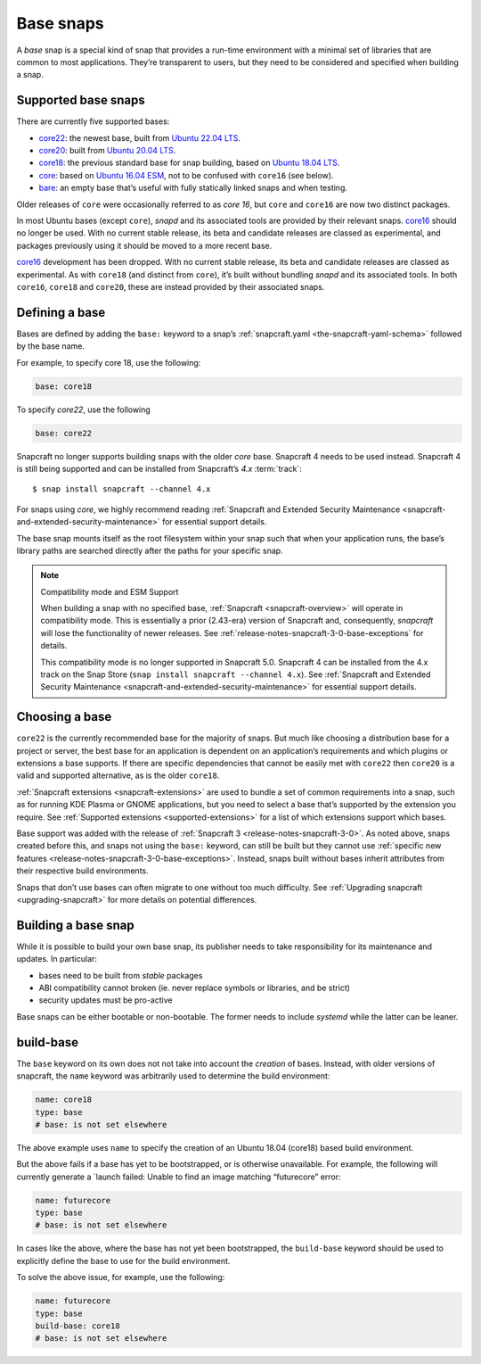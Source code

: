 .. 11198.md

.. _base-snaps:

Base snaps
==========

A *base* snap is a special kind of snap that provides a run-time environment with a minimal set of libraries that are common to most applications. They’re transparent to users, but they need to be considered and specified when building a snap.


.. _base-snaps-supported:

Supported base snaps
--------------------

There are currently five supported bases:

- `core22 <https://snapcraft.io/core22>`__: the newest base, built from `Ubuntu 22.04 LTS <https://releases.ubuntu.com/22.04/>`__.
- `core20 <https://snapcraft.io/core20>`__: built from `Ubuntu 20.04 LTS <https://releases.ubuntu.com/20.04/>`__.
- `core18 <https://snapcraft.io/core18>`__: the previous standard base for snap building, based on `Ubuntu 18.04 LTS <http://releases.ubuntu.com/18.04/>`__.
- `core <https://snapcraft.io/core>`__: based on `Ubuntu 16.04 ESM <http://releases.ubuntu.com/16.04/>`__, not to be confused with ``core16`` (see below).
- `bare <https://snapcraft.io/bare>`__: an empty base that’s useful with fully statically linked snaps and when testing.

Older releases of ``core`` were occasionally referred to as *core 16*, but ``core`` and ``core16`` are now two distinct packages.

In most Ubuntu bases (except ``core``), *snapd* and its associated tools are provided by their relevant snaps. `core16 <https://snapcraft.io/core16>`__ should no longer be used. With no current stable release, its beta and candidate releases are classed as experimental, and packages previously using it should be moved to a more recent base.

`core16 <https://snapcraft.io/core16>`__ development has been dropped. With no current stable release, its beta and candidate releases are classed as experimental. As with ``core18`` (and distinct from ``core``), it’s built without bundling *snapd* and its associated tools. In both ``core16``, ``core18`` and ``core20``, these are instead provided by their associated snaps.

Defining a base
---------------

Bases are defined by adding the ``base:`` keyword to a snap’s :ref:`snapcraft.yaml <the-snapcraft-yaml-schema>` followed by the base name.

For example, to specify core 18, use the following:

.. code:: yaml

   base: core18

To specify *core22*, use the following

.. code:: yaml

   base: core22

Snapcraft no longer supports building snaps with the older *core* base. Snapcraft 4 needs to be used instead. Snapcraft 4 is still being supported and can be installed from Snapcraft’s *4.x* :term:`track`:

::

   $ snap install snapcraft --channel 4.x

For snaps using *core*, we highly recommend reading :ref:`Snapcraft and Extended Security Maintenance <snapcraft-and-extended-security-maintenance>` for essential support details.

The base snap mounts itself as the root filesystem within your snap such that when your application runs, the base’s library paths are searched directly after the paths for your specific snap.

.. note::
          Compatibility mode and ESM Support

          When building a snap with no specified base, :ref:`Snapcraft <snapcraft-overview>` will operate in compatibility mode. This is essentially a prior (2.43-era) version of Snapcraft and, consequently, *snapcraft* will lose the functionality of newer releases. See :ref:`release-notes-snapcraft-3-0-base-exceptions` for details.

          This compatibility mode is no longer supported in Snapcraft 5.0. Snapcraft 4 can be installed from the 4.x track on the Snap Store (``snap install snapcraft --channel 4.x``). See :ref:`Snapcraft and Extended Security Maintenance <snapcraft-and-extended-security-maintenance>` for essential support details.



Choosing a base
---------------

``core22`` is the currently recommended base for the majority of snaps. But much like choosing a distribution base for a project or server, the best base for an application is dependent on an application’s requirements and which plugins or extensions a base supports. If there are specific dependencies that cannot be easily met with ``core22`` then ``core20`` is a valid and supported alternative, as is the older ``core18``.

:ref:`Snapcraft extensions <snapcraft-extensions>` are used to bundle a set of common requirements into a snap, such as for running KDE Plasma or GNOME applications, but you need to select a base that’s supported by the extension you require. See :ref:`Supported extensions <supported-extensions>` for a list of which extensions support which bases.

Base support was added with the release of :ref:`Snapcraft 3 <release-notes-snapcraft-3-0>`. As noted above, snaps created before this, and snaps not using the ``base:`` keyword, can still be built but they cannot use :ref:`specific new features <release-notes-snapcraft-3-0-base-exceptions>`. Instead, snaps built without bases inherit attributes from their respective build environments.

Snaps that don’t use bases can often migrate to one without too much difficulty. See :ref:`Upgrading snapcraft <upgrading-snapcraft>` for more details on potential differences.

.. _building-a-base-snap:

Building a base snap
--------------------

While it is possible to build your own base snap, its publisher needs to take responsibility for its maintenance and updates. In particular:

-  bases need to be built from *stable* packages
-  ABI compatibility cannot broken (ie. never replace symbols or libraries, and be strict)
-  security updates must be pro-active

Base snaps can be either bootable or non-bootable. The former needs to include *systemd* while the latter can be leaner.


.. _base-snaps-base-snap:

build-base
----------

The ``base`` keyword on its own does not not take into account the *creation* of bases. Instead, with older versions of snapcraft, the ``name`` keyword was arbitrarily used to determine the build environment:

.. code:: yaml

   name: core18
   type: base
   # base: is not set elsewhere

The above example uses ``name`` to specify the creation of an Ubuntu 18.04 (core18) based build environment.

But the above fails if a base has yet to be bootstrapped, or is otherwise unavailable. For example, the following will currently generate a \`launch failed: Unable to find an image matching “futurecore” error:

.. code:: yaml

   name: futurecore
   type: base
   # base: is not set elsewhere

In cases like the above, where the base has not yet been bootstrapped, the ``build-base`` keyword should be used to explicitly define the base to use for the build environment.

To solve the above issue, for example, use the following:

.. code:: yaml

   name: futurecore
   type: base
   build-base: core18
   # base: is not set elsewhere
